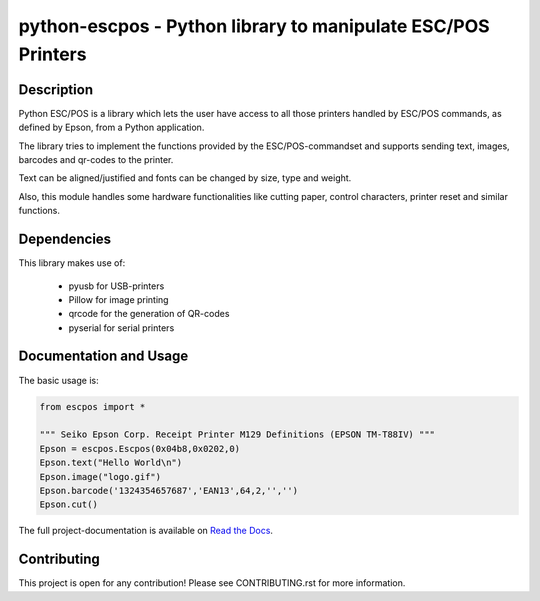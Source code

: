 #############################################################
python-escpos - Python library to manipulate ESC/POS Printers
#############################################################

.. image:: https://travis-ci.org/python-escpos/python-escpos.svg?branch=master
    :target: https://travis-ci.org/python-escpos/python-escpos
    :alt: Continous Integration

.. image:: https://www.quantifiedcode.com/api/v1/project/95748b89a3974700800b85e4ed3d32c4/badge.svg
    :target: https://www.quantifiedcode.com/app/project/95748b89a3974700800b85e4ed3d32c4
    :alt: Code issues

.. image:: https://landscape.io/github/python-escpos/python-escpos/master/landscape.svg?style=flat
    :target: https://landscape.io/github/python-escpos/python-escpos/master
    :alt: Code Health

.. image:: https://codecov.io/github/python-escpos/python-escpos/coverage.svg?branch=master
    :target: https://codecov.io/github/python-escpos/python-escpos?branch=master
    :alt: Code Coverage

.. image:: https://readthedocs.org/projects/python-escpos/badge/?version=stable
    :target: http://python-escpos.readthedocs.org/en/latest/?badge=stable
    :alt: Documentation Status


Description
-----------

Python ESC/POS is a library which lets the user have access to all those printers handled
by ESC/POS commands, as defined by Epson, from a Python application.

The library tries to implement the functions provided by the ESC/POS-commandset and supports sending text, images,
barcodes and qr-codes to the printer.

Text can be aligned/justified and fonts can be changed by size, type and weight.

Also, this module handles some hardware functionalities like cutting paper, control characters, printer reset
and similar functions.

Dependencies
------------

This library makes use of:

    * pyusb for USB-printers
    * Pillow for image printing
    * qrcode for the generation of QR-codes
    * pyserial for serial printers

Documentation and Usage
-----------------------

The basic usage is:

.. code:: python

    from escpos import *

    """ Seiko Epson Corp. Receipt Printer M129 Definitions (EPSON TM-T88IV) """
    Epson = escpos.Escpos(0x04b8,0x0202,0)
    Epson.text("Hello World\n")
    Epson.image("logo.gif")
    Epson.barcode('1324354657687','EAN13',64,2,'','')
    Epson.cut()

The full project-documentation is available on `Read the Docs <https://python-escpos.readthedocs.org>`_.

Contributing
------------

This project is open for any contribution! Please see CONTRIBUTING.rst for more information.
